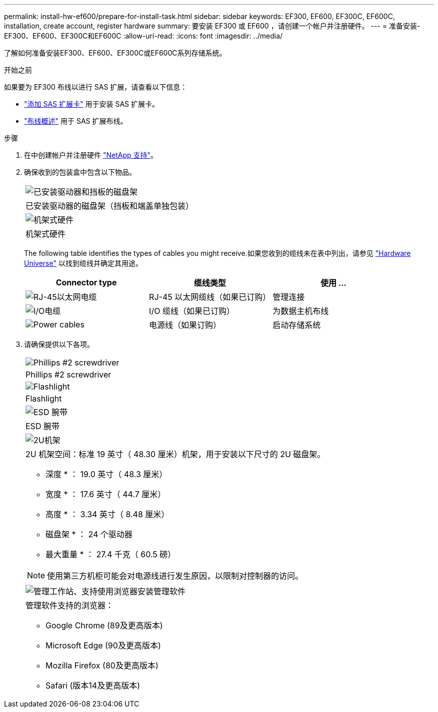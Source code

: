 ---
permalink: install-hw-ef600/prepare-for-install-task.html 
sidebar: sidebar 
keywords: EF300, EF600, EF300C, EF600C, installation, create account, register hardware 
summary: 要安装 EF300 或 EF600 ，请创建一个帐户并注册硬件。 
---
= 准备安装- EF300、EF600、EF300C和EF600C
:allow-uri-read: 
:icons: font
:imagesdir: ../media/


[role="lead"]
了解如何准备安装EF300、EF600、EF300C或EF600C系列存储系统。

.开始之前
如果要为 EF300 布线以进行 SAS 扩展，请查看以下信息：

* link:../maintenance-ef600/sas-add-supertask-task.html["添加 SAS 扩展卡"^] 用于安装 SAS 扩展卡。
* link:../install-hw-cabling/index.html["布线概述"] 用于 SAS 扩展布线。


.步骤
. 在中创建帐户并注册硬件 http://mysupport.netapp.com/["NetApp 支持"^]。
. 确保收到的包装盒中包含以下物品。
+
|===


 a| 
image:../media/ef600_w_faceplate.png["已安装驱动器和挡板的磁盘架"]
 a| 
已安装驱动器的磁盘架（挡板和端盖单独包装）



 a| 
image:../media/superrails_inst-hw-ef600.png["机架式硬件"]
 a| 
机架式硬件

|===
+
The following table identifies the types of cables you might receive.如果您收到的缆线未在表中列出，请参见 https://hwu.netapp.com/["Hardware Universe"] 以找到缆线并确定其用途。

+
|===
| Connector type | 缆线类型 | 使用 ... 


 a| 
image:../media/cable_ethernet_inst-hw-ef600.png["RJ-45以太网电缆"]
 a| 
RJ-45 以太网缆线（如果已订购）
 a| 
管理连接



 a| 
image:../media/cable_io_inst-hw-ef600.png["I/O电缆"]
 a| 
I/O 缆线（如果已订购）
 a| 
为数据主机布线



 a| 
image:../media/cable_power_inst-hw-ef600.png["Power cables"]
 a| 
电源线（如果订购）
 a| 
启动存储系统

|===
. 请确保提供以下各项。
+
|===


 a| 
image:../media/screwdriver_inst-hw-ef600.png["Phillips #2 screwdriver"]
 a| 
Phillips #2 screwdriver



 a| 
image:../media/flashlight_inst-hw-ef600.png["Flashlight"]
 a| 
Flashlight



 a| 
image:../media/wrist_strap_inst-hw-ef600.png["ESD 腕带"]
 a| 
ESD 腕带



 a| 
image:../media/2u_rackspace_inst-hw-ef600.png["2U机架"]
 a| 
2U 机架空间：标准 19 英寸（ 48.30 厘米）机架，用于安装以下尺寸的 2U 磁盘架。

* 深度 * ： 19.0 英寸（ 48.3 厘米）

* 宽度 * ： 17.6 英寸（ 44.7 厘米）

* 高度 * ： 3.34 英寸（ 8.48 厘米）

* 磁盘架 * ： 24 个驱动器

* 最大重量 * ： 27.4 千克（ 60.5 磅）


NOTE: 使用第三方机柜可能会对电源线进行发生原因，以限制对控制器的访问。



 a| 
image:../media/management_station_inst-hw-ef600_g60b3.png["管理工作站、支持使用浏览器安装管理软件"]
 a| 
管理软件支持的浏览器：

** Google Chrome (89及更高版本)
** Microsoft Edge (90及更高版本)
** Mozilla Firefox (80及更高版本)
** Safari (版本14及更高版本)


|===

